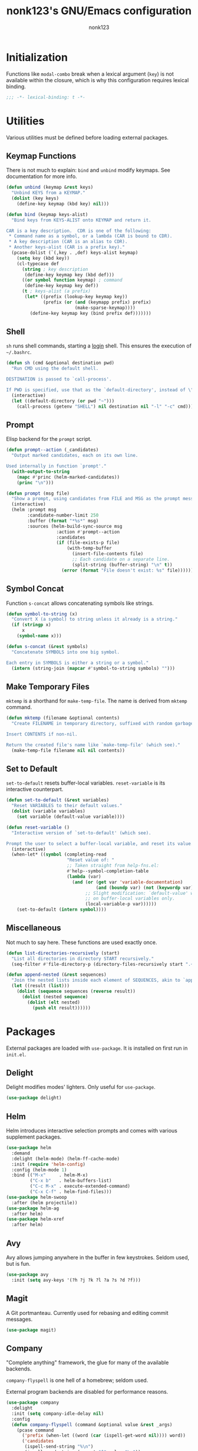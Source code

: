 #+TITLE: nonk123's GNU/Emacs configuration
#+AUTHOR: nonk123

* Initialization

Functions like =modal-combo= break when a lexical argument (=key=) is
not available within the closure, which is why this configuration
requires lexical binding.

#+BEGIN_SRC emacs-lisp
;;; -*- lexical-binding: t -*-
#+END_SRC

* Utilities

Various utilities must be defined before loading external packages.

** Keymap Functions

There is not much to explain: =bind= and =unbind= modify keymaps. See
documentation for more info.

#+BEGIN_SRC emacs-lisp
(defun unbind (keymap &rest keys)
  "Unbind KEYS from a KEYMAP."
  (dolist (key keys)
    (define-key keymap (kbd key) nil)))

(defun bind (keymap keys-alist)
  "Bind keys from KEYS-ALIST onto KEYMAP and return it.

CAR is a key description.  CDR is one of the following:
 * Command name as a symbol, or a lambda (CAR is bound to CDR).
 * A key description (CAR is an alias to CDR).
 * Another keys-alist (CAR is a prefix key)."
  (pcase-dolist (`(,key . ,def) keys-alist keymap)
    (setq key (kbd key))
    (cl-typecase def
      (string ; key description
       (define-key keymap key (kbd def)))
      ((or symbol function keymap) ; command
       (define-key keymap key def))
      (t ; keys-alist (a prefix)
       (let* ((prefix (lookup-key keymap key))
              (prefix (or (and (keymapp prefix) prefix)
                          (make-sparse-keymap))))
         (define-key keymap key (bind prefix def)))))))
#+END_SRC

** Shell

=sh= runs shell commands, starting a _login_ shell. This ensures the
execution of =~/.bashrc=.

#+BEGIN_SRC emacs-lisp
  (defun sh (cmd &optional destination pwd)
    "Run CMD using the default shell.

  DESTINATION is passed to `call-process'.

  If PWD is specified, use that as the `default-directory', instead of \"~\"."
    (interactive)
    (let ((default-directory (or pwd "~")))
      (call-process (getenv "SHELL") nil destination nil "-l" "-c" cmd)))
#+END_SRC

** Prompt

Elisp backend for the =prompt= script.

#+BEGIN_SRC emacs-lisp
  (defun prompt--action (_candidates)
    "Output marked candidates, each on its own line.

  Used internally in function `prompt'."
    (with-output-to-string
      (mapc #'princ (helm-marked-candidates))
      (princ "\n")))

  (defun prompt (msg file)
    "Show a prompt, using candidates from FILE and MSG as the prompt message."
    (interactive)
    (helm :prompt msg
          :candidate-number-limit 250
          :buffer (format "*%s*" msg)
          :sources (helm-build-sync-source msg
                     :action #'prompt--action
                     :candidates
                     (if (file-exists-p file)
                         (with-temp-buffer
                           (insert-file-contents file)
                           ;; Each candidate on a separate line.
                           (split-string (buffer-string) "\n" t))
                       (error (format "File doesn't exist: %s" file))))))
#+END_SRC

** Symbol Concat

Function =s-concat= allows concatenating symbols like strings.

#+BEGIN_SRC emacs-lisp
  (defun symbol-to-string (x)
    "Convert X (a symbol) to string unless it already is a string."
    (if (stringp x)
        x
      (symbol-name x)))

  (defun s-concat (&rest symbols)
    "Concatenate SYMBOLS into one big symbol.

  Each entry in SYMBOLS is either a string or a symbol."
    (intern (string-join (mapcar #'symbol-to-string symbols) "")))
#+END_SRC

** Make Temporary Files

=mktemp= is a shorthand for =make-temp-file=. The name is derived from
=mktemp= command.

#+BEGIN_SRC emacs-lisp
  (defun mktemp (filename &optional contents)
    "Create FILENAME in temporary directory, suffixed with random garbage.

  Insert CONTENTS if non-nil.

  Return the created file's name like `make-temp-file' (which see)."
    (make-temp-file filename nil nil contents))
#+END_SRC

** Set to Default

=set-to-default= resets buffer-local variables. =reset-variable= is its
interactive counterpart.

#+BEGIN_SRC emacs-lisp
  (defun set-to-default (&rest variables)
    "Reset VARIABLES to their default values."
    (dolist (variable variables)
      (set variable (default-value variable))))

  (defun reset-variable ()
    "Interactive version of `set-to-default' (which see).

  Prompt the user to select a buffer-local variable, and reset its value."
    (interactive)
    (when-let* ((symbol (completing-read
                         "Reset value of: "
                         ;; Taken straight from help-fns.el:
                         #'help--symbol-completion-table
                         (lambda (var)
                           (and (or (get var 'variable-documentation)
                                    (and (boundp var) (not (keywordp var))))
                                ;; Slight modification: `default-value' works
                                ;; on buffer-local variables only.
                                (local-variable-p var))))))
      (set-to-default (intern symbol))))
#+END_SRC

** Miscellaneous

Not much to say here. These functions are used exactly once.

#+BEGIN_SRC emacs-lisp
  (defun list-directories-recursively (start)
    "List all directories in directory START recursively."
    (seq-filter #'file-directory-p (directory-files-recursively start ".+" t)))

  (defun append-nested (&rest sequences)
    "Join the nested lists inside each element of SEQUENCES, akin to `append'."
    (let ((result (list)))
      (dolist (sequence sequences (reverse result))
        (dolist (nested sequence)
          (dolist (elt nested)
            (push elt result))))))
#+END_SRC

* Packages

External packages are loaded with =use-package=. It is installed on
first run in =init.el=.

** Delight

Delight modifies modes' lighters. Only useful for =use-package=.

#+BEGIN_SRC emacs-lisp
  (use-package delight)
#+END_SRC

** Helm

Helm introduces interactive selection prompts and comes with various
supplement packages.

#+BEGIN_SRC emacs-lisp
  (use-package helm
    :demand
    :delight (helm-mode) (helm-ff-cache-mode)
    :init (require 'helm-config)
    :config (helm-mode 1)
    :bind (("M-x"     . helm-M-x)
           ("C-x b"   . helm-buffers-list)
           ("C-c M-x" . execute-extended-command)
           ("C-x C-f" . helm-find-files)))
  (use-package helm-swoop
    :after (helm projectile))
  (use-package helm-ag
    :after helm)
  (use-package helm-xref
    :after helm)
#+END_SRC

** Avy

Avy allows jumping anywhere in the buffer in few keystrokes. Seldom
used, but is fun.

#+BEGIN_SRC emacs-lisp
  (use-package avy
    :init (setq avy-keys '(?h ?j ?k ?l ?a ?s ?d ?f)))
#+END_SRC

** Magit

A Git portmanteau. Currently used for rebasing and editing commit
messages.

#+BEGIN_SRC emacs-lisp
  (use-package magit)
#+END_SRC

** Company

"Complete anything" framework, the glue for many of the available
backends.

=company-flyspell= is one hell of a homebrew; seldom used.

External program backends are disabled for performance reasons.

#+BEGIN_SRC emacs-lisp
  (use-package company
    :delight
    :init (setq company-idle-delay nil)
    :config
    (defun company-flyspell (command &optional value &rest _args)
      (pcase command
        ('prefix (when-let ((word (car (ispell-get-word nil)))) word))
        ('candidates
         (ispell-send-string "%\n")
         (ispell-send-string (concat "^" value "\n"))
         (while (progn
                  (ispell-accept-output)
                  (not (string= "" (car ispell-filter)))))
         (setq ispell-filter (cdr ispell-filter))
         (when (and ispell-filter (listp ispell-filter))
           (let ((result (ispell-parse-output (car ispell-filter))))
             (if (listp result)
                 (append (caddr result) (caddr result))
               '()))))))
    (dolist (disabled '(company-eclim company-clang company-xcode company-dabbrev))
      (setq company-backends (delete disabled company-backends)))
    (add-to-list 'company-backends 'company-flyspell t)
    (define-global-minor-mode company-global-mode company-mode company-mode)
    (company-global-mode))
  (use-package company-c-headers
    :after company
    :config (add-to-list 'company-backends 'company-c-headers))
  (use-package gxref
    :config (add-to-list 'xref-backend-functions 'gxref-xref-backend))
  (use-package helm-gtags
    :delight
    :after helm
    :init (setq-default helm-gtags-auto-update t
                        helm-gtags-ignore-case t)
    :hook (company-mode . helm-gtags-mode))
  (use-package helm-company
    :after (helm company)
    :bind
    (:map company-mode-map
          ("<M-tab>" . helm-company)))
#+END_SRC

** Projectile

The project manager. Used in Eglot. #1 feature: find files in a project.

#+BEGIN_SRC emacs-lisp
  (use-package projectile
    :delight
    :init
    (add-to-list 'project-find-functions 'my-projectile-project-find-function)
    (setq projectile-project-search-path
          (and (file-exists-p "~/Sources/") '("~/Sources/")))
    (projectile-add-known-project "~/dotfiles/")
    (setq projectile-globally-ignored-directories
          '(".git" ".hg" ".svn" "build" "target"))
    (projectile-mode)
    :bind-keymap ("C-c p" . projectile-command-map))
  (use-package helm-projectile
    :after (helm projectile)
    :init (helm-projectile-on))
#+END_SRC

** Eglot

The language server client. Includes a piece of glue for Projectile and
=lsp-remote= script, which see.

#+BEGIN_SRC emacs-lisp
  (defun my-projectile-project-find-function (dir)
    "Bridge between projectile and project.el.  Used by `eglot'.

  DIR so that Flymake stops complaining."
    (let ((root (projectile-project-root dir)))
      (and root (cons 'transient root))))

  (defconst level-up (file-name-as-directory ".."))

  (defvar eglot-custom-server-programs
    '((python-mode "python3" "-m" "pyls")
      (rust-mode "~/.cargo/bin/rls"))
    "Drop-in replacements for eglot's default server-program commands.")

  (use-package eglot
    :demand
    :commands (eglot eglot-ensure)
    :init
    (setq eglot-autoreconnect nil)
    (setq eglot-connect-timeout 25)
    (setq eglot-sync-connect t)
    :config
    ;; Replace eglot's unreasonable defaults.
    (pcase-dolist (`(,mode . ,command) eglot-custom-server-programs)
      (if-let ((entry (assoc mode eglot-server-programs)))
          (setf (cdr entry) command)
        (push (append (list mode) command) eglot-server-programs)))
    ;; Inject `lsp-remote' into all server commands.
    (dolist (cell eglot-server-programs)
      (when (listp (cdr cell))
        (unless (string-suffix-p "lsp-remote" (cadr cell))
          (push "~/.local/bin/lsp-remote" (cdr cell)))))
    (defun eglot--uri-to-path (uri)
      (expand-file-name
       (replace-regexp-in-string
        "^/tmp/"
        (concat (projectile-project-root) level-up)
        (url-filename (url-generic-parse-url uri)))))
    (defun eglot--path-to-uri (path)
      (concat "file:///tmp/"
              (file-relative-name path (concat (projectile-project-root path) level-up))))
    :hook ((python-mode js-mode typescript-mode sgml-mode xml-mode rust-mode) . eglot-ensure))
#+END_SRC

** Yasnippet

Epic snippets for epic people.

#+BEGIN_SRC emacs-lisp
  (use-package yasnippet
    :delight yas-minor-mode
    :init
    (setq yas-triggers-in-field t)
    (setq yas-indent-line 'auto)
    :config
    ;; Tab is reserved in modal-mode.
    (dolist (key (list [(tab)] (kbd "TAB") (kbd "<tab>")))
      (define-key yas-minor-mode-map key nil))
    (yas-global-mode 1))
#+END_SRC

** Org-Mode

The beast born from Emacs. All this configuration is aimed at fixing
external program paths.

#+BEGIN_SRC emacs-lisp
  (use-package org
    :config
    (setq org-table-auto-blank-field nil)
    (setq org-confirm-babel-evaluate #'ignore)
    (org-babel-do-load-languages
     'org-babel-load-languages
     '((ditaa . t)))
    (setq org-ditaa-jar-path "/usr/share/ditaa/ditaa.jar")
    (org-babel-do-load-languages
     'org-babel-load-languages
     '((plantuml . t)))
    (setq org-plantuml-jar-path "/usr/share/plantuml/plantuml.jar")
    ;; Tab is reserved.
    (dolist (key (list [(tab)] (kbd "TAB") (kbd "<tab>")))
      (define-key org-mode-map key nil))
    (setq org-latex-to-mathml-convert-command
          "latexmlmath \"%i\" --presentationmathml=%o"))

  (use-package org-preview-html)

  (use-package htmlize)
#+END_SRC

** Mini Modeline

Displays important information in the echo area. Very useful to
completely hide the modeline in EXWM buffers.

#+BEGIN_SRC emacs-lisp
  (use-package mini-modeline
    :delight
    :init
    (setq display-time-default-load-average nil)
    (setq display-time-day-and-date t)
    (display-time-mode 1)
    ;; Display the `display-time-string' entirely in mini-modeline.
    (setq global-mode-string (delq 'display-time-string global-mode-string))
    (setq mini-modeline-r-format '("%b | " display-time-string))
    ;; Disable strange visuals.
    (setq mini-modeline-display-gui-line nil)
    (setq mini-modeline-enhance-visual nil)
    (defun mini-modeline-mode--restore-modeline-hack (&rest _args)
      "Restore original modeline after it is removed by `mini-modeline-mode'."
      (when mini-modeline-mode
        (setq-default mode-line-format mini-modeline--orig-mode-line)))
    (advice-add #'mini-modeline-mode :after #'mini-modeline-mode--restore-modeline-hack)
    (mini-modeline-mode 1))
#+END_SRC

** Smartparens

Isn't it nice to have auto-closing parenthesis pairs?

#+BEGIN_SRC emacs-lisp
  (use-package smartparens
    :delight
    :init (require 'smartparens-config)
    :hook ((prog-mode html-mode mhtml-mode smgl-mode) . smartparens-mode))
#+END_SRC

** Olivetti

A very nice package for centering text. Only used for plain-text
buffers.

#+BEGIN_SRC emacs-lisp
  (use-package olivetti
    :delight
    :demand
    :hook ((Info-mode text-mode org-mode markdown-mode) . olivetti-mode))
#+END_SRC

** Flymake

The only reason to use this over Flycheck is because Eglot doesn't
support it.

#+BEGIN_SRC emacs-lisp
  (use-package flymake
    :hook ((prog-mode sgml-mode xml-mode markdown-mode) . flymake-mode)
    :init
    (setq elisp-flymake-byte-compile-load-path
          (list-directories-recursively "~/.emacs.d/elpa/")))

  (use-package flyspell
    :delight
    :hook ((text-mode . flyspell-mode)
           (prog-mode . flyspell-prog-mode)))
#+END_SRC

** Small packages

Mostly major-modes for unsupported languages.

#+BEGIN_SRC emacs-lisp
  (use-package elisp-slime-nav
    :delight
    :hook ((emacs-lisp-mode ielm-mode) . elisp-slime-nav-mode))

  (use-package dtrt-indent
    :delight
    :hook (prog-mode . dtrt-indent-mode))

  (use-package rust-mode
    :init
    (when-let* ((file "~/.cargo/bin/rustfmt")
                ((file-exists-p file)))
      (setq rust-rustfmt-bin file)
      (setq rust-format-on-save t)))

  (use-package web-mode
    :mode ("\\.html\\'" . web-mode))

  (use-package markdown-mode)

  (use-package typescript-mode)

  (use-package lua-mode)

  (use-package yaml-mode)
#+END_SRC

** Standard Packages

Various hooks and variables. Not much to say here.

#+BEGIN_SRC emacs-lisp
  (use-package display-line-numbers
    :delight
    :hook ((prog-mode sgml-mode) . display-line-numbers-mode))

  (use-package xref
    :hook (emacs-lisp-mode . xref-etags-mode))

  (use-package whitespace
    :delight
    :init
    (setq whitespace-line-column 80)
    (setq whitespace-style '(face trailing tab-mark lines-tail))
    :hook ((prog-mode sgml-mode) . whitespace-mode))

  (use-package eldoc
    :delight
    :hook (prog-mode . eldoc-mode)
    :init (setq eldoc-idle-delay 0))

  (use-package emacs
    :delight (auto-revert-mode) (auto-fill-function)
    :mode (("\\.bash.*" . sh-mode)
           ("\\.gitignore" . prog-mode))
    :hook (text-mode . auto-fill-mode)
    :bind (("C-x C-b" . ibuffer)
           ("<backtab>" . ff-find-other-file))
    :init
    (setq-default fill-column 72)
    (setq confirm-kill-emacs #'yes-or-no-p)
    (setq confirm-kill-processes nil))
#+END_SRC

* Emux

A strange name for a small "package" which allows performing window
("pane") operations in a similar fashion to Tmux.

** Pane Operations

#+BEGIN_SRC emacs-lisp
(defun exchange-window (move-function &rest args)
  "Return an exchange buffers function calling MOVE-FUNCTION with optional ARGS."
  (lambda ()
    (interactive)
    (let ((old-buffer (current-buffer))
          (old-window (selected-window)))
      (funcall move-function args)
      (set-window-buffer old-window (current-buffer))
      (set-window-buffer (selected-window) old-buffer))))

#+END_SRC

** Keybindings

Emux's keybindings, in general, try to replicate those of Tmux. The main
difference is that Emacs is buffer-based, and the philosophy of "one
window — one shell" doesn't apply here; instead, =C-t t= is used to
start a separate login shell.

#+BEGIN_SRC emacs-lisp
  (defvar emux-map
    `(("C-t" . (("c" . emux-connect)
                ("t" . my-term)
                ("q" . force-kill-buffer)
                ("x" . delete-window)
                ("b" . switch-to-buffer)
                ("h" . windmove-left)
                ("j" . windmove-down)
                ("k" . windmove-up)
                ("l" . windmove-right)
                ("C-h" . ,(exchange-window #'windmove-left))
                ("C-j" . ,(exchange-window #'windmove-down))
                ("C-k" . ,(exchange-window #'windmove-up))
                ("C-l" . ,(exchange-window #'windmove-right))
                ("%" . split-window-right)
                ("\"" . split-window-below)
                ("," . previous-buffer)
                ("." . next-buffer)))))
#+END_SRC

** Shell

Here, my main in-Emacs terminal-solution is defined: =my-term=, a
wrapper around =ansi-term=. It is able to execute a command with
arguments, or start a login shell, which is, in fact, the main focus of
this function.

#+BEGIN_SRC emacs-lisp
(defun my-term (&optional command &rest args)
  "Start `ansi-term', executing COMMAND with ARGS.

If COMMAND is not set (e.g. interactive call), enter login shell.

COMMAND is spawned inside the project root,
if present, or in user's home directory."
  (interactive)
  (let* ((default-directory (or (projectile-project-root) (expand-file-name "~")))
         (command (if command
                      (concat command " " (string-join args " "))
                    (concat (getenv "SHELL") " -l")))
         (program (mktemp "my-term" command)))
    (chmod program #o744)
    (ansi-term program)))

(defun emux-ssh (hostname)
  "Start a `my-term' session which connects to HOSTNAME over SSH."
  (let ((connector
         (mktemp "emux-connector"
                 (format "ssh -tAY %s emacsclient -c" hostname))))
    (chmod connector #o744)
    (my-term connector)
    (emux-mode -1)))

(defun emux-connect ()
  "Choose a host to connect to, and connect to it via `emux-ssh'."
  (interactive)
  (when-let ((hosts '(("Tilde" . "nonk@tilde.as205315.net")
                      ("Music" . "music@185.222.117.80")))
             (hostname (helm (helm-build-sync-source "SSH Endpoints"
                               :candidates hosts))))
    (emux-ssh hostname)))

(defun force-kill-buffer ()
  "Kill this buffer even if it has a process running."
  (interactive)
  (let ((kill-buffer-query-functions
         (delq 'process-kill-buffer-query-function kill-buffer-query-functions)))
    (kill-this-buffer)))

(define-minor-mode emux-mode
  "Emux keybindings mode."
  :init-value t
  :lighter " ε"
  :keymap (bind (make-sparse-keymap) emux-map))
#+END_SRC

* Modes

#+BEGIN_SRC emacs-lisp
(defvar-local left-fringe-mode--is-managed nil
  "Non-nil if this buffer should have a fringe on the left.

`left-fringe-mode' isn't available in `left-fringe-mode--set-fringe', and this
variable serves as a workaround: it is set internally.")

(define-minor-mode left-fringe-mode
  "Toggle a small fringe on the left of the selected window.

Currently used by Flymake."
  :init-value nil
  (setq left-fringe-mode--is-managed left-fringe-mode)
  (left-fringe-mode--set-fringe)
  (add-hook 'window-configuration-change-hook #'left-fringe-mode--set-fringe))

(defun left-fringe-mode--set-fringe ()
  "Set/unset the left fringe on selected window."
  (set-window-fringes
   (selected-window)
   (if left-fringe-mode--is-managed
       (window-font-width) ; just enough for a '!'
     0)))

(add-hook 'flymake-mode-hook #'left-fringe-mode)

(defvar column-width-alist
  '(("COMMIT_EDITMSG$" . 72)
    ("^emacs-init.org$" . 80)
    (".org$" . 72)
    ("^\\*info\\*$" . 74)
    (".*" . 80)))

(define-minor-mode auto-fill-column-mode
  "Automatically adjust `fill-column' and others, according to the buffer name."
  :init-value nil
  (pcase-let* ((buffer-name (or buffer-file-name (buffer-name (current-buffer))))
               (entry (assoc buffer-name column-width-alist #'string-match))
               (`(,pattern . ,column) entry))
    (if auto-fill-column-mode
        (progn
          (setq fill-column column)
          (setq olivetti-body-width (+ column 2)))
      (set-to-default 'fill-column 'olivetti-body-width))))

(dolist (mode '(Info-mode-hook org-mode-hook text-mode-hook))
  (add-hook mode #'auto-fill-column-mode))
#+END_SRC

* Modal Editing

#+BEGIN_SRC emacs-lisp
  (defvar modal-bindings nil
    "A keys-alist describing all keybinding available in `normal' state.")

  (defvar modal-mode-specifics-alist nil
    "Keys-alists specific to certain major modes.

  CAR is the major mode symbol; CDR is a keys-alist.

  CDR is overlayed onto `modal-bindings', replacing keys already bound.")

  (defvar-local modal-state 'normal
    "Current state: either `normal' or `insert'.

  `modal-toggle-state' alters the keybindings according to this variable.")

  (defvar modal-mode-exit-key (kbd "TAB")
    "Key bound to `modal-exit'.

  It is set in the local keymap irreversibly.")

  ;;;; Basic functions.

  (defun modal--flip-state ()
    "Flip `modal-state' from `insert' to `normal' and vice versa.

  This _only_ sets `modal-state', without changing the keymap."
    (modal-toggle-state
     (if (eq modal-state 'normal)
         'insert
       'normal)))

  (defun modal--get-specifics ()
    "Return the relevant keys-alist(s) from `modal-mode-specifics-alist'.

  The return value is always a list."
    (let ((valid (list)))
      (pcase-dolist (`(,mode . ,specifics) modal-mode-specifics-alist valid)
        (when (derived-mode-p mode)
          (push specifics valid)))))

  (defun modal-toggle-state (&optional state)
    "Set `modal-state' and alter the local keymap.

  If STATE is non-nil, set `modal-state' to that; flip it otherwise."
    (if state
        (setq modal-state state)
      (modal--flip-state))
    (use-local-map
     (when (eq modal-state 'normal)
       (bind (make-sparse-keymap)
             (append-nested (list modal-bindings) (modal--get-specifics)))))
    (local-set-key modal-mode-exit-key #'modal-exit))

  (defun modal-insert (&optional arg)
    "Enter `insert' state from `normal'.

  When ARG is non-nil, ask for a string to repeat ARG times.  In this case, stay
  in `normal' state."
    (interactive "P")
    (modal-toggle-state 'insert)
    ;; Emulate Vi's insert mode with count.
    (when-let ((arg)
               (string (read-string (format "Repeat x%d: " arg)))
               (starting-size (buffer-size)))
      (dotimes (_ arg)
        (insert string))
      (unless (or (= (buffer-size) starting-size)
                  (string-match "^[[:space:]]+$" string))
        (delete-horizontal-space t))
      (modal-toggle-state 'normal)))

  (defun modal-exit ()
    "Return to `normal' state from `insert'.

  When already `normal', deactivate the mark and stop macro definition."
    (interactive)
    (when (eq modal-state 'normal)
      ;; Copied from `keyboard-quit':
      (deactivate-mark)
      (kmacro-keyboard-quit)
      (when defining-kbd-macro
        (force-mode-line-update t))
      (setq defining-kbd-macro nil))
    (modal-toggle-state 'normal))

  ;;;; Related modes.

  ;;;;; Modal.

  (define-minor-mode modal-mode
    "A minor mode that forces modal keybindings."
    :init-value nil
    :lighter " μ"
    :keymap (make-sparse-keymap)
    (if modal-mode
        (modal-toggle-state modal-state)
      (use-local-map nil)))

  ;;;;; Line-mark.

  (defvar line-mark-mode-map
    (let ((map (make-sparse-keymap)))
      (dolist (command '(next-line previous-line right-char
                                   left-char forward-char backward-char))
        (define-key map (vector 'remap command)
          (lambda ()
            (interactive)
            (call-interactively command)
            (line-mark--fix-point-and-mark))))
      map))

  (define-minor-mode line-mark-mode
    "Minor mode for selecting whole lines using `set-mark'."
    :init-value nil
    ;; Quite a bit of code was copied over from `rectangle-mark-mode'.
    (if (not line-mark-mode)
        (deactivate-mark)
      (add-hook 'deactivate-mark-hook (lambda () (line-mark-mode -1)))
      (unless (region-active-p)
        (push-mark (line-end-position) t t)
        (line-mark--fix-point-and-mark)
        (message "Mark set (line mode)"))))

  (defun line-mark--fix-point-and-mark ()
    "Make sure the mark and the point are in the right positions.

  There are two such 'positions': mark is in the beginning
  of a line, and the point is at the end and vice versa."
    (let* ((line (- (line-number-at-pos (mark)) (current-line)))
           (beginning (line-beginning-position line))
           (end (line-end-position line)))
      (cond
       ((> (point) beginning)
        (push-mark beginning t t)
        (goto-char (line-end-position)))
       ((< (point) end)
        (push-mark end t t)
        (goto-char (line-beginning-position))))))

  ;;;; Various commands.

  ;;;;; Context-sensitive (supplied prefix arg, or region is active).

  (defun eval-region-or-buffer ()
    "Evaluate region if it is active; evaluate whole buffer otherwise."
    (interactive)
    (if (use-region-p)
        (progn
          (eval-region (region-beginning) (region-end))
          (deactivate-mark))
      (eval-buffer)))

  (defun beginning-of-buffer-or-goto-line (&optional arg)
    "If ARG is supplied, go to that line.
  Go to the beginning of the buffer otherwise.

  Emulation of Vi's 'gg' command"
    (interactive "P")
    (if arg
        (goto-char (line-beginning-position arg))
      (goto-char (point-min))))

  (defun end-of-buffer-or-goto-line (&optional arg)
      "If ARG is supplied, go to that line.
  Go to the end of the buffer otherwise.

  Emulation of Vi's 'G' command"
    (interactive "P")
    (if arg
        (goto-char (line-beginning-position arg))
      (goto-char (point-max))))

  (defun kill-whole-line-or-region (&optional arg)
    "If region is active, kill it.  Otherwise, kill ARG (or the current) line(s)."
    (interactive "P")
    (if (use-region-p)
        (kill-region (region-beginning) (region-end))
      (kill-whole-line arg)))

  ;;;;; Combined.

  (defun open-line-and-insert ()
    "Call `open-line' and enter `insert' state."
    (interactive)
    (call-interactively #'open-line)
    (modal-insert))

  (defun newline-and-insert ()
    "Call `newline' and enter `insert' state."
    (interactive)
    (call-interactively #'newline)
    (modal-insert))

  (defun end-of-line-and-insert ()
    "Enter `insert' state after calling `end-of-line'."
    (interactive)
    (call-interactively #'end-of-line)
    (modal-insert))

  (defun beginning-of-line-and-insert ()
    "Enter `insert' state after calling `beginning-of-line'."
    (interactive)
    (call-interactively #'beginning-of-line)
    (modal-insert))

  ;;;;; Vi-like '/' search.

  (defvar-local modal-search-query nil)

  (defun modal-can-search-p ()
    "Return nil if user should be prompted for a search query."
    (and modal-search-query
         (not (string-empty-p modal-search-query))))

  (defun modal-search (&optional backwards)
    "Ask for a search query and move to the next match forwards.

  If BACKWARDS is non-nil, move to the next match backwards instead."
    (interactive "i")
    (when-let ((query (read-string "/")))
      (setq modal-search-query query)
      (if backwards
          (modal-search-prev)
        (modal-search-next))))

  (defun modal-search-next ()
    "Go to next match, prompting for a query if there is none."
    (interactive)
    (if (modal-can-search-p)
        (search-forward-regexp modal-search-query)
      (modal-search nil)))

  (defun modal-search-prev ()
    "Go to previous match, prompting for a query if there is none."
    (interactive)
    (if (modal-can-search-p)
        (search-backward-regexp modal-search-query)
      (modal-search t)))

  ;;;;; File operations.

  (defun rename-buffer-file (buffer new-name)
    "Rename BUFFER's file to NEW-NAME and re-open it."
    (interactive (list (current-buffer) (read-file-name "New name: ")))
    (let ((file (buffer-file-name buffer)))
      (unless file
        (user-error "Buffer is not assigned to a file"))
      (unless (file-exists-p file)
        (user-error "Buffer file doesn't exist.  Did you forget to save it?"))
      (rename-file file new-name t)
      (let ((kill-buffer-query-functions (list)))
        (kill-buffer buffer))
      (find-file new-name)))

  (defun delete-buffer-file (buffer)
    "Kill BUFFER (or the current buffer) after deleting its file."
    (interactive (list (current-buffer)))
    (let ((file (buffer-file-name buffer)))
      (unless file
        (user-error "Buffer is not assigned to a file"))
      (when (file-exists-p file)
        (delete-file file t))
      (kill-buffer buffer)))

  (defun modal--special-buffer-p ()
    "Return non-nil if the current buffer is considered 'special'."
    (or (derived-mode-p 'special-mode 'Info-mode)
        (string= (buffer-name) "*scratch*")))

  (defun modal-save-buffer (&optional arg)
    "Like `save-buffer', but doesn't save special buffers.

  Run with prefix arg ARG to force saving a buffer in this case.

  See `modal--special-buffer-p'."
    (interactive "P")
    (if (or (equal arg '(4)) (not (modal--special-buffer-p)))
        (save-buffer 0)
      (message (concat "Run with prefix arg to "
                       (propertize "really" 'face 'italic)
                       " save the buffer"))))

  ;;;;; Misc.

  (defun indent-right (count)
    "Indent COUNT level right."
    (interactive "p")
    (setq count (* count standard-indent))
    (if (use-region-p)
        (indent-rigidly (region-beginning) (region-end) count)
      (indent-rigidly (line-beginning-position) (line-end-position) count)))

  (defun indent-left (count)
    "Indent COUNT levels left."
    (interactive "p")
    (indent-right (- count)))

  (defun repeat-region (arg start end)
    "Repeat the text between START and END ARG times."
    (interactive "p\nr")
    (dotimes (_ arg)
      (insert (buffer-substring start end))))

  (defun modal-scroll-up (&optional arg)
    "Scroll up half a screenful ARG times."
    (interactive "p")
    (let ((lines (/ (window-text-height) 2)))
      (recenter (if (< arg 0) -1 0))
      (forward-line (if arg (* lines arg) lines))))

  (defun modal-scroll-down (&optional arg)
    "Scroll down half a screenful ARG times."
    (interactive "p")
    (modal-scroll-up (- arg)))

  (defun s/ (pattern new-name &optional search-fun)
    "Replace PATTERN with NEW-NAME, using SEARCH-FUN to match.

  SEARCH-FUN defaults to `re-search-forward', mostly for interactive calls.  It
  must always search forwards.

  Suitable for non-interactive use."
    (interactive "ss/\nss/%s/")
    (unless search-fun
      (setq search-fun #'re-search-forward))
    (let ((old-point (point)))
      (goto-char (point-min))
      (while (funcall search-fun pattern nil t)
        (replace-match new-name))
      (goto-char old-point)))

  (defun modal-rename-symbol ()
    "Rename symbol at point.

  If `eglot' is active, rename using the language server.
  Otherwise, replace text blindly."
    (interactive)
    (if-let ((symbol (symbol-at-point)))
        (if (eglot-managed-p)
            (call-interactively #'eglot-rename)
          (when-let* ((string (symbol-name symbol))
                      (prompt (format "Rename %s to: " string))
                      (new-name (read-string prompt)))
            (s/ string new-name #'search-forward)))
      (user-error "No symbol at point")))

  ;;;;; Movement-key combos.

  (defun replace-character-or-region ()
    "If region is set, kill it and enter `insert' state.

  Otherwise, prompt for a character and replace with it the one at point."
    (interactive)
    (if (use-region-p)
        (if (bound-and-true-p rectangle-mark-mode)
            (call-interactively #'string-rectangle)
          (call-interactively #'kill-region)
          (modal-insert))
      (when-let ((char (read-char "Replace with: ")))
        (replace-region-contents
         (point) (1+ (point))
         (lambda ()
           (char-to-string char))))))

  (defun move-and-kill (old-point)
    "Kill everything between OLD-POINT and point."
    (kill-region old-point (point)))

  (defun move-and-replace (old-point)
    "Kill everything between OLD-POINT and point, and enter `insert' state."
    (move-and-kill old-point)
    (modal-insert))

  (defun move-and-yank (old-point)
    "Save to kill ring everything between OLD-POINT and point."
    (kill-ring-save old-point (point)))

  (defun kill-ring-save-region-or-line ()
    "If region is active, save it to the kill ring.  Save current line otherwise."
    (interactive)
    (if (use-region-p)
        (call-interactively #'kill-ring-save)
      (kill-ring-save (line-beginning-position) (line-end-position))))

  ;;;; Key definitions.

  ;;;;; Internals.

  (defun modal--echo (format-string &rest args)
    "Display a message in echo area, without logging it to messages buffer.

  Used in `modal-combo' to display pressed keys.

  FORMAT-STRING and ARGS are used just like in `message'."
    (let ((message-log-max nil))
      (apply #'message format-string args)))

  (defun modal-combo (key move-fun &optional dwim-fun)
    "Return a keys-alist entry which expects a key combo.

  The CAR is KEY.  The CDR is a lambda which:
   ,* Calls DWIM-FUN if DWIM-FUN is supplied and KEY is pressed twice.
   ,* Calls MOVE-FUN if the point value has changed after a key combo.

  DWIM-FUN is a command.  MOVE-FUN is a command which
  takes one argument: the previous point value."
    (cons key
          (lambda ()
            (interactive)
            (let ((old-point (point))
                  (sequence
                   (progn
                     (modal--echo "%s-" key)
                     (read-key-sequence nil))))
              (modal--echo "%s-%s" key (key-description sequence))
              (when-let ((command (key-binding sequence)))
                (if (and dwim-fun (eq this-command command))
                    (call-interactively dwim-fun)
                  (call-interactively command)
                  (when (/= (point) old-point)
                    (funcall move-fun old-point))))))))

  ;;;;; Variables.

  (setq modal-bindings
        `(("h" . backward-char)
          ("j" . next-line)
          ("k" . previous-line)
          ("l" . forward-char)
          ("J" . scroll-up-line)
          ("K" . scroll-down-line)
          ("a" . beginning-of-line)
          ("e" . end-of-line)
          ("T" . back-to-indentation)
          ("H" . backward-sexp)
          ("L" . forward-sexp)
          ("w" . forward-word)
          ("b" . backward-word)
          ("(" . sp-backward-sexp)
          (")" . sp-forward-sexp)
          ("G" . end-of-buffer-or-goto-line)
          ("g" . (("g" . beginning-of-buffer-or-goto-line)
                  ("l" . avy-goto-line)
                  ("w" . avy-goto-word-1)
                  ("c" . avy-goto-char)))
          ("i" . modal-insert)
          ("A" . beginning-of-line-and-insert)
          ("E" . end-of-line-and-insert)
          ("o" . open-line-and-insert)
          ("m" . newline-and-insert)
          ("x" . delete-char)
          ("X" . delete-backward-char)
          ("f" . delete-indentation)
          ("s" . helm-swoop)
          ("S" . helm-multi-swoop-projectile)
          ("q" . kmacro-start-macro-or-insert-counter)
          ("Q" . kmacro-end-macro)
          ("@" . kmacro-end-and-call-macro)
          ("Z" . yas-expand)
          ("u" . undo)
          ("v" . set-mark-command)
          ("V" . line-mark-mode)
          ("C-v" . rectangle-mark-mode)
          ("D" . kill-line)
          ("p" . yank)
          (";" . comment-line)
          ("t" . indent-for-tab-command)
          ("F" . fill-paragraph)
          ("R" . repeat-region)
          ("c" . recenter-top-bottom)
          ("z" . cycle-spacing)
          ("/" . modal-search)
          ("n" . modal-search-next)
          ("N" . modal-search-prev)
          ("#" . insert-file)
          ("," . indent-left)
          ("." . indent-right)
          ("C-n" . modal-scroll-up)
          ("C-p" . modal-scroll-down)
          ("+" . text-scale-increase)
          ("-" . text-scale-decrease)
          ("0" . "C-0")
          ("1" . "C-1")
          ("2" . "C-2")
          ("3" . "C-3")
          ("4" . "C-4")
          ("5" . "C-5")
          ("6" . "C-6")
          ("7" . "C-7")
          ("8" . "C-8")
          ("9" . "C-9")
          ,(modal-combo "d" #'move-and-kill #'kill-whole-line-or-region)
          ,(modal-combo "r" #'move-and-replace #'replace-character-or-region)
          ,(modal-combo "y" #'move-and-yank #'kill-ring-save-region-or-line)
          (":" . (("w" . modal-save-buffer)
                  ("q" . kill-current-buffer)
                  ("s" . s/)
                  ("x" . helm-M-x)))
          ("SPC" . (("g" . magit-status)
                    ("u" . list-packages)
                    ("p" . ,projectile-command-map)
                    ("f" . helm-find-files)
                    ("b" . helm-buffers-list)
                    ("h" . ,help-map)
                    ("F" . eglot-code-actions)
                    ("r" . modal-rename-symbol)
                    ("d" . eldoc-doc-buffer)
                    ("w" . eww)
                    ("v" . reset-variable)
                    ("j" . flymake-goto-next-error)
                    ("k" . flymake-goto-prev-error)
                    ("e" . eval-region-or-buffer)
                    ("E" . eval-defun)
                    ("/" . dabbrev-expand)
                    ("o" . org-preview-html-mode)
                    ("x" . org-html-export-to-html)
                    ("X" . org-odt-export-to-odt)
                    ("'" . org-edit-src-exit)
                    ("C-r" . rename-buffer-file)
                    ("C-d" . delete-buffer-file)))))

  (setq modal-mode-specifics-alist
        '((eww-mode . (("H" . eww-back-url)
                       ("L" . eww-forward-url)
                       ("t" . eww)
                       ("z" . eww-copy-page-url)
                       ("<M-return>" . eww-open-in-new-buffer)))
          (special-mode . (("q" . quit-window)))
          (help-mode . (("<" . help-go-back)
                        (">" . help-go-forward)
                        ("RET" . help-follow)))
          (Info-mode . (("q" . quit-window)
                        ("H" . Info-prev)
                        ("L" . Info-next)
                        ("<" . Info-history-back)
                        (">" . Info-history-forward)
                        ("^" . Info-up)
                        ("RET" . Info-follow-nearest-node)))
          (org-mode . (("f" . org-cycle)
                       ("SPC" . (("SPC" . org-edit-special)
                                 ("j" . org-next-visible-heading)
                                 ("k" . org-previous-visible-heading)
                                 ("J" . org-forward-heading-same-level)
                                 ("K" . org-backward-heading-same-level)))))))

  ;;;; Hooks.

  (dolist (mode '(prog text conf help apropos Info eww picture))
    (add-hook (s-concat mode "-mode-hook") #'modal-mode))
#+END_SRC

* EXWM Configuration

#+BEGIN_SRC emacs-lisp
  ;;;; Keybindings.

  (defun exec ()
    "Execute a command asynchronously."
    (interactive)
    (sh (read-shell-command "$ ") 0))

  (defun exec-buf ()
    "Execute a command similarly to `exec', showing its output in a buffer."
    (interactive)
    (with-output-to-temp-buffer "*Command output*"
      (sh (read-shell-command "$ ") standard-output)))

  (defun sh-binding (command)
    "Return a lambda running `sh' with COMMAND.  Useful for setting up keys."
    `(lambda () (interactive) (sh ,command 0)))

  (defun mpd-binding (command &rest args)
    "Like `sh-binding', but call `mpd-control' with COMMAND and ARGS."
    (sh-binding (format "mpd-control %s %s" command (string-join args " "))))

  (defun download-track (url)
    "Download a music track from URL, using `mpd-control'."
    (interactive "sURL: ")
    ;; Quote the URL in case it contains weird characters.
    (funcall (mpd-binding "download" (format "'%s'" url))))

  (defun quick ()
    "Launch a program or utility from a `helm' listing."
    (interactive)
    (when-let*
        ((quick '(("Browser"    . "qutebrowser --no-err-windows")
                  ("Discord"    . "discord")
                  ("Parsec"     . "parsecd app_daemon=1")
                  ("Moonlight"  . "moonlight")
                  ("Steam"      . "steam")
                  ("Doomseeker" . "doomseeker")
                  ("Torrent"    . "transmission-gtk")
                  ("PA Volume"  . "pavucontrol")
                  ("Zoom"       . "zoom")
                  ("Aria"       . "Aria")))
         (utils '(("Restart fluidsynth" . "systemctl --user restart fluidsynth")
                  ("Restart mpd" . "systemctl --user restart mpd && mpd-control play")
                  ("SSH proxy to tilde" . "ssh -ND 9050 nonk@tilde.as205315.net")
                  ("Kill all SSH connections" . "pkill ssh")))
         (command (helm
                   :prompt "Launch: "
                   :buffer "*Program selection*"
                   :sources
                   (vector
                    (helm-build-sync-source "Quick launch"
                      :candidates quick)
                    (helm-build-sync-source "Utilities"
                      :candidates utils)))))
      (sh command 0)))

  ;;;; Window layouts.

  (defvar window-layout-defs
    '(("d" . ())
      ("b" . ())
      ("c" . (:right my-term :below my-term))
      ("t" . (my-term))
      ("i" . ())
      ("1" . ())
      ("2" . ())
      ("3" . ()))
    "Description of window layouts created on EXWM startup.")

  (defvar layout-mappings '())

  (defun generate-layouts ()
    "Generate EXWM frames from `window-layout-defs'."
    (dolist (def window-layout-defs)
      (set-buffer "*scratch*") ; *scratch* is the starting buffer
      (let ((workspace (exwm-workspace-add)))
        (dolist (token (cdr def))
          (cl-typecase token
            (keyword        ; :right and :below just split the current window
             (select-window ; this makes the split window current
              (cond
               ((eq token :right)
                (split-window-right))
               ((eq token :below)
                (split-window-below))
               (t
                (user-error "Unrecognized token: %s" token)))))
            (t
             (funcall token)))) ; call symbols and lambdas (untested)
        ;; Save the frame for use in `select-layout'.
        (add-to-list 'layout-mappings (cons (car def) workspace)))))

  (defun select-layout ()
    "Ask user to select a layout from `layout-mappings'."
    (interactive)
    (unless layout-mappings ; create the frames on first call
      (generate-layouts))
    (if-let* ((letter (read-key "Layout: "))
              (letter (key-description (list letter))) ; strings are used as keys
              (mapping (assoc letter layout-mappings))
              (workspace (cdr mapping))
              ;; Bail out if the frame is dead.
              (workspace (when (frame-live-p workspace) workspace)))
        (exwm-workspace-switch workspace)
      (user-error "Not a layout")))

  (defun copy-10 ()
    "Enter a Unicode character's base-10 value and copy it to clipboard."
    (interactive)
    (with-temp-buffer
      (let ((read-quoted-char-radix 10))
        (quoted-insert 1)
        (clipboard-kill-ring-save (point-min) (point-max)))))

  (defun copy-unicode ()
    "Search for a Unicode character and copy it to clipboard."
    (interactive)
    (with-temp-buffer
      (call-interactively #'insert-char)
      (clipboard-kill-ring-save (point-min) (point-max))))

  ;;;; `use-package' declaration.

  (use-package exwm
    :init
    ;; Easy window-switching with s-b.
    (setq exwm-workspace-show-all-buffers t)
    (setq exwm-layout-show-all-buffers t)
    ;; C-c is a prefix key; send ^C with C-c C-c.
    (setq exwm-input-simulation-keys '(([?\C-c ?\C-c] . ?\C-c)))
    (setq exwm-input-global-keys
          (mapcar
           (lambda (binding)
             (cons (kbd (car binding)) (cdr binding)))
           `(("s-h" . windmove-left) ; basic movement keys
             ("s-j" . windmove-down)
             ("s-k" . windmove-up)
             ("s-l" . windmove-right)
             ("C-s-h" . ,(exchange-window #'windmove-left)) ; swap buffers
             ("C-s-j" . ,(exchange-window #'windmove-down))
             ("C-s-k" . ,(exchange-window #'windmove-up))
             ("C-s-l" . ,(exchange-window #'windmove-right))
             ("M-s-h" . shrink-window-horizontally) ; weird resize
             ("M-s-j" . enlarge-window)
             ("M-s-k" . shrink-window)
             ("M-s-l" . enlarge-window-horizontally)
             ("s-n" . split-window-below) ; obviously, window-splits
             ("s-m" . split-window-right)
             ("s-w" . delete-window)     ; kill a window (buffer is left behind)
             ("s-q" . force-kill-buffer) ; kill a buffer
             ("s-b" . switch-to-buffer)  ; select a buffer
             ("s-f" . exwm-layout-toggle-fullscreen) ; window modes
             ("s-r" . exwm-floating-toggle-floating)
             ("s-g" . exwm-input-toggle-keyboard) ; char and line mode switch
             ("s-i" . load-init)     ; reload init file
             ("s-v" . select-layout) ; change workspace
             ("s-'" . copy-unicode)  ; weird stuff
             ("s-0" . copy-10)
             ("s-s" . exwm-input-send-next-key)
             ("s-e" . exec)
             ("s-E" . exec-buf)
             ("<s-return>" . my-term) ; common programs
             ("<print>" . ,(sh-binding "screenshot"))
             ("s-d" . quick) ; dmenu-like prompt
             ("s-p" . ,(mpd-binding "select")) ; music
             ("s-," . ,(mpd-binding "prev"))
             ("s-." . ,(mpd-binding "next"))
             ("s-o" . ,(mpd-binding "toggle"))
             ("s-;" . ,(mpd-binding "clear"))
             ("s-[" . ,(mpd-binding "status"))
             ("s-]" . ,(mpd-binding "single"))
             ("s-ä" . ,(mpd-binding "seek -8"))
             ("s-$" . ,(mpd-binding "seek +8"))))))

  ;;;; EXWM magic.

  (defun exwm-update-class-actions ()
    (unless exwm-title
      (exwm-workspace-rename-buffer exwm-class-name)))
  (add-hook 'exwm-update-class-hook #'exwm-update-class-actions)

  (defun exwm-update-title-actions ()
    (exwm-workspace-rename-buffer exwm-title))
  (add-hook 'exwm-update-title-hook #'exwm-update-title-actions)

  (defun exwm-disable-modeline ()
    "Delegate modeline display to `mini-modeline-mode'."
    (setq mode-line-format nil))
  (add-hook 'exwm-manage-finish-hook #'exwm-disable-modeline)

  (defvar exwm-enabled nil
    "Non-nil if `start-exwm' was run.")

  (defun exwm-update-input ()
    "Re-bind EXWM keys after `exwm-input-global-keys' update."
    (dolist (binding exwm-input-global-keys)
      (exwm-input--set-key (car binding) (cdr binding))))

  (defun exwm-init-actions ()
    "Hook run when the EXWM session is initialized."
    (use-package humanoid-themes)
    (load-theme 'humanoid-dark t)
    (set-frame-font "Hack 10" nil t)
    (unbind global-map "C-z") ; can't hide EXWM frames
    (setq exwm-enabled t))
  (add-hook 'exwm-init-hook #'exwm-init-actions)

  (add-hook 'exwm-exit-hook (lambda () (setq exwm-enabled nil)))

  (defun start-exwm ()
    "Start EXWM session.  Used in .xinitrc."
    (exwm-enable)
    (scroll-bar-mode 0)
    (fringe-mode 0))

  ;; If EXWM is still running, re-bind the keys.
  (when exwm-enabled
    (exwm-update-input))
#+END_SRC

* Miscellaneous

#+BEGIN_SRC emacs-lisp
  (c-add-style "nonk123"
               '("java"
                 (c-basic-offset . 4)
                 (c-offsets-alist ((access-label . /)
                                   (case-label . +)))))

  (setq c-default-style
        '((java-mode . "java")
          (awk-mode . "awk")
          (other . "nonk123")))

  (setq inhibit-startup-message t)

  (setq-default
   indent-tabs-mode nil
   tab-stop-list nil
   epa-pinentry-mode 'loopback
   vc-follow-symlinks t
   major-mode #'prog-mode)

  (menu-bar-mode 0)
  (tool-bar-mode 0)

  (blink-cursor-mode 0)

  (delete-selection-mode 1)

  (show-paren-mode 1)

  (column-number-mode 1)
#+END_SRC
